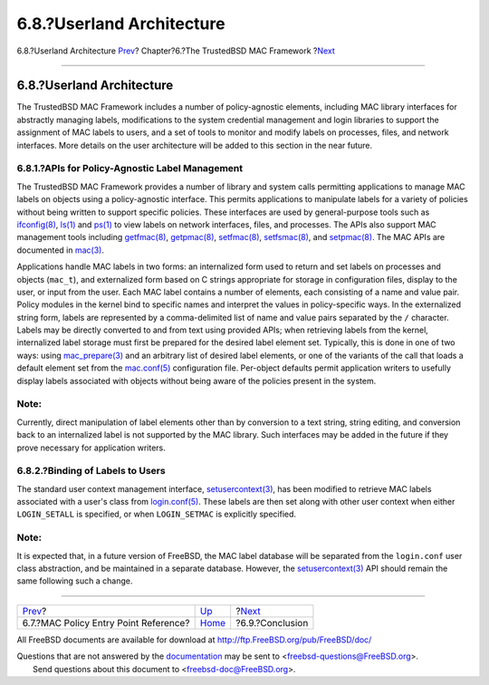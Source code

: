 ==========================
6.8.?Userland Architecture
==========================

.. raw:: html

   <div class="navheader">

6.8.?Userland Architecture
`Prev <mac-entry-point-reference.html>`__?
Chapter?6.?The TrustedBSD MAC Framework
?\ `Next <mac-conclusion.html>`__

--------------

.. raw:: html

   </div>

.. raw:: html

   <div class="sect1">

.. raw:: html

   <div class="titlepage" xmlns="">

.. raw:: html

   <div>

.. raw:: html

   <div>

6.8.?Userland Architecture
--------------------------

.. raw:: html

   </div>

.. raw:: html

   </div>

.. raw:: html

   </div>

The TrustedBSD MAC Framework includes a number of policy-agnostic
elements, including MAC library interfaces for abstractly managing
labels, modifications to the system credential management and login
libraries to support the assignment of MAC labels to users, and a set of
tools to monitor and modify labels on processes, files, and network
interfaces. More details on the user architecture will be added to this
section in the near future.

.. raw:: html

   <div class="sect2">

.. raw:: html

   <div class="titlepage" xmlns="">

.. raw:: html

   <div>

.. raw:: html

   <div>

6.8.1.?APIs for Policy-Agnostic Label Management
~~~~~~~~~~~~~~~~~~~~~~~~~~~~~~~~~~~~~~~~~~~~~~~~

.. raw:: html

   </div>

.. raw:: html

   </div>

.. raw:: html

   </div>

The TrustedBSD MAC Framework provides a number of library and system
calls permitting applications to manage MAC labels on objects using a
policy-agnostic interface. This permits applications to manipulate
labels for a variety of policies without being written to support
specific policies. These interfaces are used by general-purpose tools
such as
`ifconfig(8) <http://www.FreeBSD.org/cgi/man.cgi?query=ifconfig&sektion=8>`__,
`ls(1) <http://www.FreeBSD.org/cgi/man.cgi?query=ls&sektion=1>`__ and
`ps(1) <http://www.FreeBSD.org/cgi/man.cgi?query=ps&sektion=1>`__ to
view labels on network interfaces, files, and processes. The APIs also
support MAC management tools including
`getfmac(8) <http://www.FreeBSD.org/cgi/man.cgi?query=getfmac&sektion=8>`__,
`getpmac(8) <http://www.FreeBSD.org/cgi/man.cgi?query=getpmac&sektion=8>`__,
`setfmac(8) <http://www.FreeBSD.org/cgi/man.cgi?query=setfmac&sektion=8>`__,
`setfsmac(8) <http://www.FreeBSD.org/cgi/man.cgi?query=setfsmac&sektion=8>`__,
and
`setpmac(8) <http://www.FreeBSD.org/cgi/man.cgi?query=setpmac&sektion=8>`__.
The MAC APIs are documented in
`mac(3) <http://www.FreeBSD.org/cgi/man.cgi?query=mac&sektion=3>`__.

Applications handle MAC labels in two forms: an internalized form used
to return and set labels on processes and objects (``mac_t``), and
externalized form based on C strings appropriate for storage in
configuration files, display to the user, or input from the user. Each
MAC label contains a number of elements, each consisting of a name and
value pair. Policy modules in the kernel bind to specific names and
interpret the values in policy-specific ways. In the externalized string
form, labels are represented by a comma-delimited list of name and value
pairs separated by the ``/`` character. Labels may be directly converted
to and from text using provided APIs; when retrieving labels from the
kernel, internalized label storage must first be prepared for the
desired label element set. Typically, this is done in one of two ways:
using
`mac\_prepare(3) <http://www.FreeBSD.org/cgi/man.cgi?query=mac_prepare&sektion=3>`__
and an arbitrary list of desired label elements, or one of the variants
of the call that loads a default element set from the
`mac.conf(5) <http://www.FreeBSD.org/cgi/man.cgi?query=mac.conf&sektion=5>`__
configuration file. Per-object defaults permit application writers to
usefully display labels associated with objects without being aware of
the policies present in the system.

.. raw:: html

   <div class="note" xmlns="">

Note:
~~~~~

Currently, direct manipulation of label elements other than by
conversion to a text string, string editing, and conversion back to an
internalized label is not supported by the MAC library. Such interfaces
may be added in the future if they prove necessary for application
writers.

.. raw:: html

   </div>

.. raw:: html

   </div>

.. raw:: html

   <div class="sect2">

.. raw:: html

   <div class="titlepage" xmlns="">

.. raw:: html

   <div>

.. raw:: html

   <div>

6.8.2.?Binding of Labels to Users
~~~~~~~~~~~~~~~~~~~~~~~~~~~~~~~~~

.. raw:: html

   </div>

.. raw:: html

   </div>

.. raw:: html

   </div>

The standard user context management interface,
`setusercontext(3) <http://www.FreeBSD.org/cgi/man.cgi?query=setusercontext&sektion=3>`__,
has been modified to retrieve MAC labels associated with a user's class
from
`login.conf(5) <http://www.FreeBSD.org/cgi/man.cgi?query=login.conf&sektion=5>`__.
These labels are then set along with other user context when either
``LOGIN_SETALL`` is specified, or when ``LOGIN_SETMAC`` is explicitly
specified.

.. raw:: html

   <div class="note" xmlns="">

Note:
~~~~~

It is expected that, in a future version of FreeBSD, the MAC label
database will be separated from the ``login.conf`` user class
abstraction, and be maintained in a separate database. However, the
`setusercontext(3) <http://www.FreeBSD.org/cgi/man.cgi?query=setusercontext&sektion=3>`__
API should remain the same following such a change.

.. raw:: html

   </div>

.. raw:: html

   </div>

.. raw:: html

   </div>

.. raw:: html

   <div class="navfooter">

--------------

+----------------------------------------------+-------------------------+-------------------------------------+
| `Prev <mac-entry-point-reference.html>`__?   | `Up <mac.html>`__       | ?\ `Next <mac-conclusion.html>`__   |
+----------------------------------------------+-------------------------+-------------------------------------+
| 6.7.?MAC Policy Entry Point Reference?       | `Home <index.html>`__   | ?6.9.?Conclusion                    |
+----------------------------------------------+-------------------------+-------------------------------------+

.. raw:: html

   </div>

All FreeBSD documents are available for download at
http://ftp.FreeBSD.org/pub/FreeBSD/doc/

| Questions that are not answered by the
  `documentation <http://www.FreeBSD.org/docs.html>`__ may be sent to
  <freebsd-questions@FreeBSD.org\ >.
|  Send questions about this document to <freebsd-doc@FreeBSD.org\ >.
